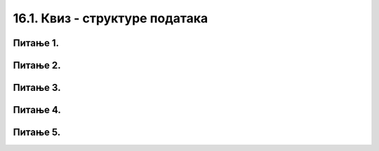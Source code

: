 16.1. Квиз - структуре података
================================

Питање 1.
~~~~~~~~~~~~~~~~~~~~~~~~~~~~~~~~~~

.. mchoice:: sp1
    :answer_a: 1
    :feedback_a: Тачно
    :answer_b: 2
    :feedback_b: Нетачно    
    :answer_c: 3
    :feedback_c: Нетачно    
    :correct: a

    На који од следећих начин се исписују елементи листе ``lista = [1,22,43,5]``? Изабери тачан одговор:

    (1)

    .. code-block:: python

     for broj in lista:
     	print(broj)

    (2)

    .. code-block:: python

     for broj in lista:
     	print(broj)

    (3)

    .. code-block:: python

     for broj in lista:
     	print(broj)

Питање 2.
~~~~~~~~~~~~~~~~~~~~~~~~~~~~~~~~~~

.. mchoice:: ss2
    :answer_a: lista(2)
    :feedback_a: Нетачно
    :answer_b: lista.append(2)
    :feedback_b: Тачно    
    :answer_c: lista[2]
    :feedback_c: Нетачно    
    :correct: b

    На који од следећих начина се додаје елемент 2 мна крај дате листе ``lista =[1, 5, 9, 7]``?


Питање 3.
~~~~~~~~~~~~~~~~~~~~~~~~~~~~~~~~~~

.. mchoice:: s3
    :answer_a: d(lista)
    :feedback_a: Нетачно
    :answer_b: len(lista)
    :feedback_b: Тачно    
    :answer_c: lista.len()
    :feedback_c: Нетачно    
    :correct: b

    На који од следећих начина одредити дужину листе ``lista = [1,2,3,4]`` (број елемената листе)?

Питање 4.
~~~~~~~~~~~~~~~~~~~~~~~~~~~~~~~~~~

.. mchoice:: sp4
    :answer_a: i in range(ocene)
    :feedback_a: Нетачно
    :answer_b: i i in range(broj_ocena)
    :feedback_b: Тачно    
    :answer_c: i in range(broj_ocena):
    :feedback_c: Нетачно    
    :correct: b

    

Питање 5.
~~~~~~~~~~~~~~~~~~~~~~~~~~~~~~~~~~

.. mchoice:: sp5
    :answer_a: lista[1]
    :feedback_a: Нетачно
    :answer_b: lista[0]
    :feedback_b: Тачно    
    :answer_c: lista[2]
    :feedback_c: Нетачно    
    :correct: b

    Дата је листа ``lista = [2,3,4,5]``, на који од следећих начина се може издвојити први елемент листе?




